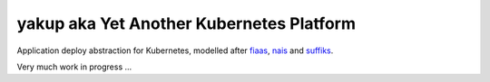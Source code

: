 yakup aka Yet Another Kubernetes Platform
=========================================


Application deploy abstraction for Kubernetes, modelled after fiaas_, nais_ and suffiks_.

Very much work in progress ...

.. _fiaas: https://fiaas.github.io
.. _nais: https://nais.io
.. _suffiks: https://suffiks.github.io
